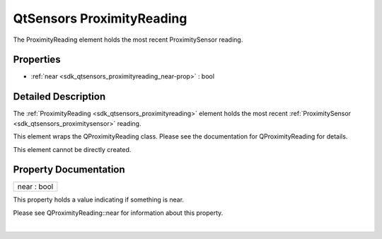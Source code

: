 .. _sdk_qtsensors_proximityreading:
QtSensors ProximityReading
==========================

The ProximityReading element holds the most recent ProximitySensor
reading.

+--------------------------------------+--------------------------------------+
| Import Statement:                    | import QtSensors 5.0                 |
+--------------------------------------+--------------------------------------+
| Since:                               | QtSensors 5.0                        |
+--------------------------------------+--------------------------------------+
| Inherits:                            | :ref:`SensorReading <sdk_qtsensors_sensor |
|                                      | reading>`_                           |
+--------------------------------------+--------------------------------------+

Properties
----------

-  :ref:`near <sdk_qtsensors_proximityreading_near-prop>` : bool

Detailed Description
--------------------

The :ref:`ProximityReading <sdk_qtsensors_proximityreading>` element holds
the most recent :ref:`ProximitySensor <sdk_qtsensors_proximitysensor>`
reading.

This element wraps the QProximityReading class. Please see the
documentation for QProximityReading for details.

This element cannot be directly created.

Property Documentation
----------------------

.. _sdk_qtsensors_proximityreading_near-prop:

+--------------------------------------------------------------------------+
|        \ near : bool                                                     |
+--------------------------------------------------------------------------+

This property holds a value indicating if something is near.

Please see QProximityReading::near for information about this property.

| 
